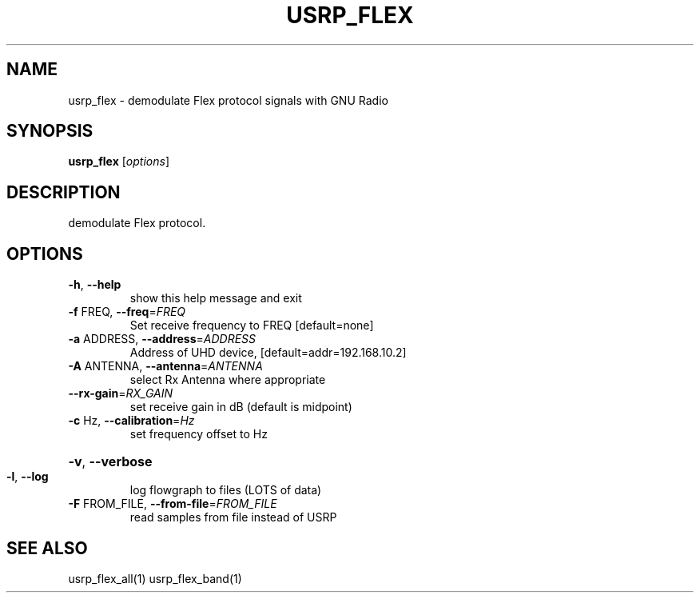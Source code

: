 .TH USRP_FLEX "1" "December 2011" "usrp_flex 3.5" "User Commands"
.SH NAME
usrp_flex \- demodulate Flex protocol signals with GNU Radio
.SH SYNOPSIS
.B usrp_flex
[\fIoptions\fR]
.SH DESCRIPTION
demodulate Flex protocol.
.SH OPTIONS
.TP
\fB\-h\fR, \fB\-\-help\fR
show this help message and exit
.TP
\fB\-f\fR FREQ, \fB\-\-freq\fR=\fIFREQ\fR
Set receive frequency to FREQ [default=none]
.TP
\fB\-a\fR ADDRESS, \fB\-\-address\fR=\fIADDRESS\fR
Address of UHD device, [default=addr=192.168.10.2]
.TP
\fB\-A\fR ANTENNA, \fB\-\-antenna\fR=\fIANTENNA\fR
select Rx Antenna where appropriate
.TP
\fB\-\-rx\-gain\fR=\fIRX_GAIN\fR
set receive gain in dB (default is midpoint)
.TP
\fB\-c\fR Hz, \fB\-\-calibration\fR=\fIHz\fR
set frequency offset to Hz
.HP
\fB\-v\fR, \fB\-\-verbose\fR
.TP
\fB\-l\fR, \fB\-\-log\fR
log flowgraph to files (LOTS of data)
.TP
\fB\-F\fR FROM_FILE, \fB\-\-from\-file\fR=\fIFROM_FILE\fR
read samples from file instead of USRP
.SH "SEE ALSO"
usrp_flex_all(1) usrp_flex_band(1)
